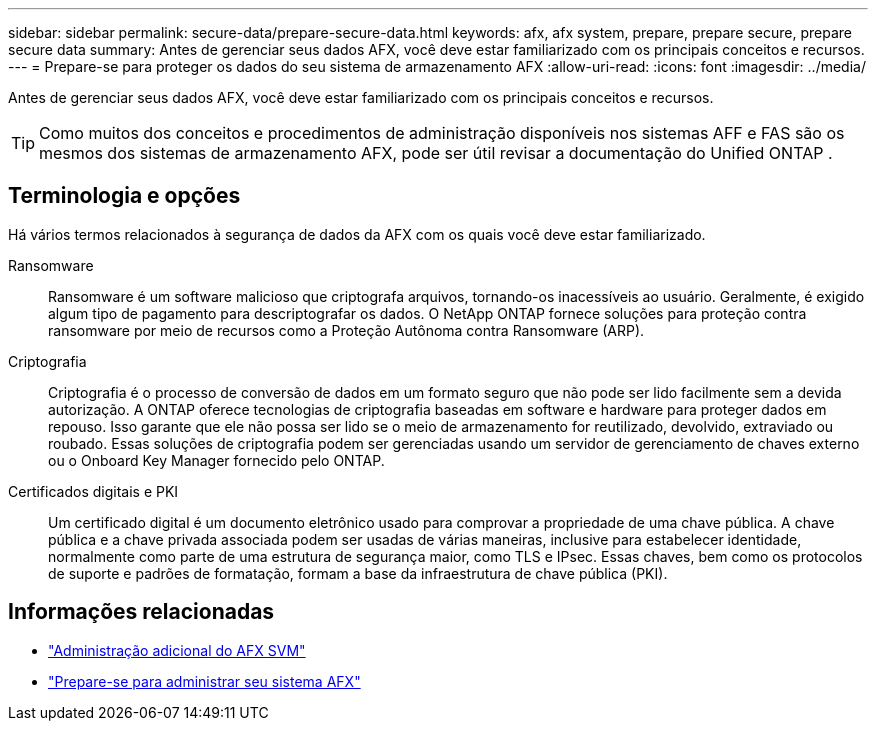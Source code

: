 ---
sidebar: sidebar 
permalink: secure-data/prepare-secure-data.html 
keywords: afx, afx system, prepare, prepare secure, prepare secure data 
summary: Antes de gerenciar seus dados AFX, você deve estar familiarizado com os principais conceitos e recursos. 
---
= Prepare-se para proteger os dados do seu sistema de armazenamento AFX
:allow-uri-read: 
:icons: font
:imagesdir: ../media/


[role="lead"]
Antes de gerenciar seus dados AFX, você deve estar familiarizado com os principais conceitos e recursos.


TIP: Como muitos dos conceitos e procedimentos de administração disponíveis nos sistemas AFF e FAS são os mesmos dos sistemas de armazenamento AFX, pode ser útil revisar a documentação do Unified ONTAP .



== Terminologia e opções

Há vários termos relacionados à segurança de dados da AFX com os quais você deve estar familiarizado.

Ransomware:: Ransomware é um software malicioso que criptografa arquivos, tornando-os inacessíveis ao usuário.  Geralmente, é exigido algum tipo de pagamento para descriptografar os dados.  O NetApp ONTAP fornece soluções para proteção contra ransomware por meio de recursos como a Proteção Autônoma contra Ransomware (ARP).
Criptografia:: Criptografia é o processo de conversão de dados em um formato seguro que não pode ser lido facilmente sem a devida autorização.  A ONTAP oferece tecnologias de criptografia baseadas em software e hardware para proteger dados em repouso.  Isso garante que ele não possa ser lido se o meio de armazenamento for reutilizado, devolvido, extraviado ou roubado.  Essas soluções de criptografia podem ser gerenciadas usando um servidor de gerenciamento de chaves externo ou o Onboard Key Manager fornecido pelo ONTAP.
Certificados digitais e PKI:: Um certificado digital é um documento eletrônico usado para comprovar a propriedade de uma chave pública.  A chave pública e a chave privada associada podem ser usadas de várias maneiras, inclusive para estabelecer identidade, normalmente como parte de uma estrutura de segurança maior, como TLS e IPsec.  Essas chaves, bem como os protocolos de suporte e padrões de formatação, formam a base da infraestrutura de chave pública (PKI).




== Informações relacionadas

* link:../administer/additional-ontap-svm.html["Administração adicional do AFX SVM"]
* link:../get-started/prepare-cluster-admin.html["Prepare-se para administrar seu sistema AFX"]

